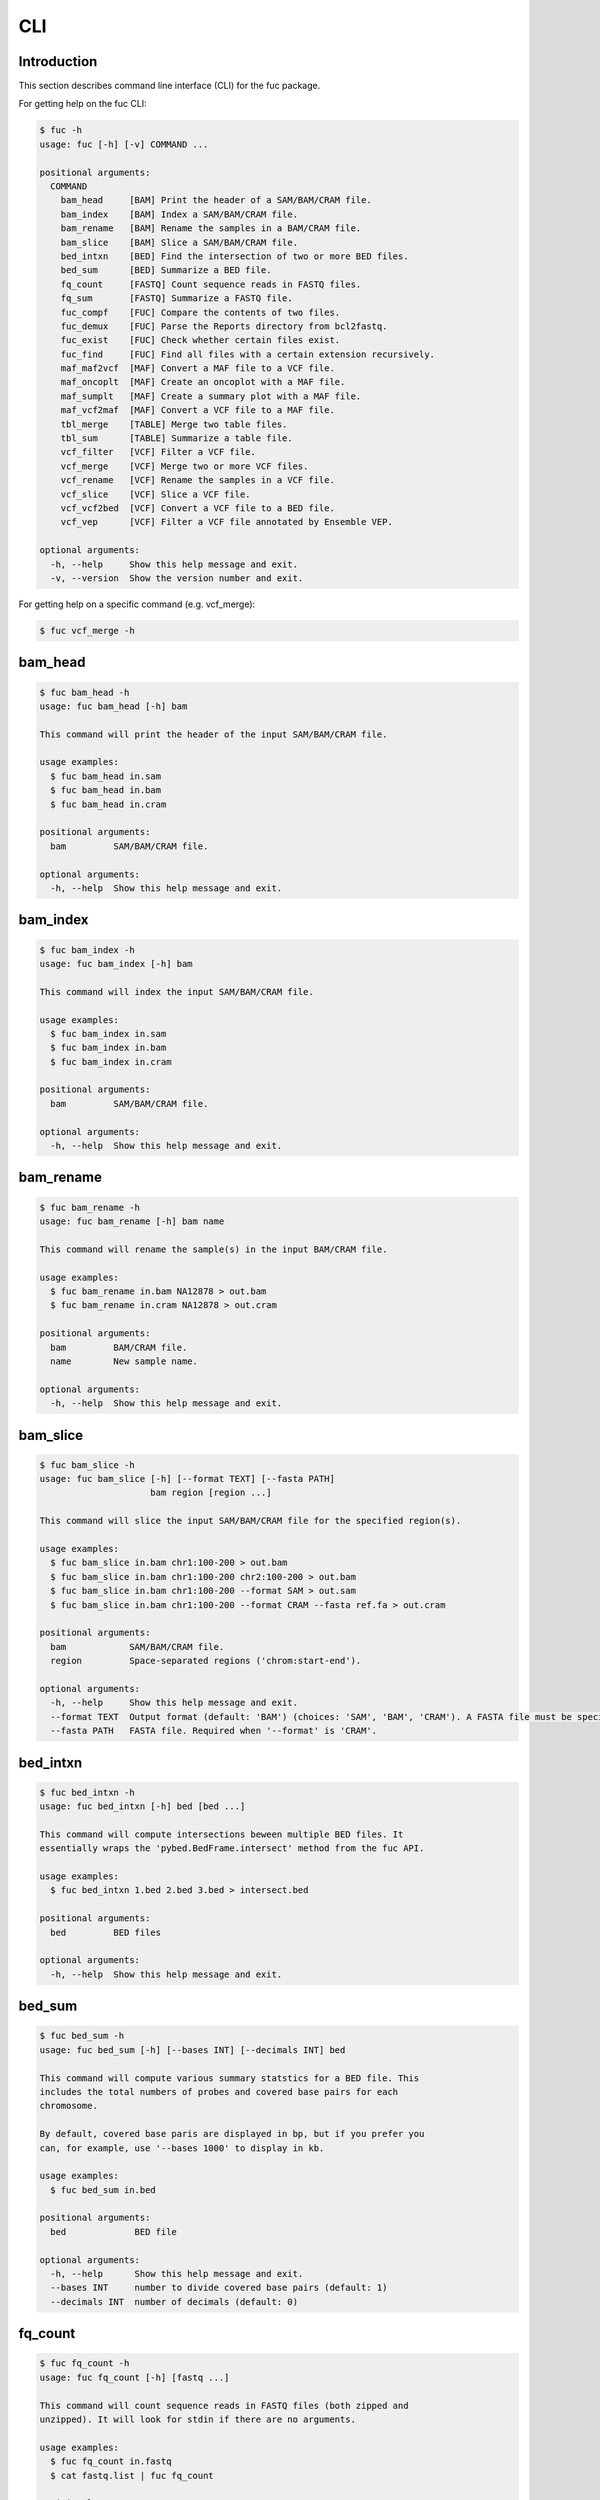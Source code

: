 ..
   This file was automatically generated by docs/create.py.

CLI
***

Introduction
============

This section describes command line interface (CLI) for the fuc package.

For getting help on the fuc CLI:

.. code-block:: text

   $ fuc -h
   usage: fuc [-h] [-v] COMMAND ...
   
   positional arguments:
     COMMAND
       bam_head     [BAM] Print the header of a SAM/BAM/CRAM file.
       bam_index    [BAM] Index a SAM/BAM/CRAM file.
       bam_rename   [BAM] Rename the samples in a BAM/CRAM file.
       bam_slice    [BAM] Slice a SAM/BAM/CRAM file.
       bed_intxn    [BED] Find the intersection of two or more BED files.
       bed_sum      [BED] Summarize a BED file.
       fq_count     [FASTQ] Count sequence reads in FASTQ files.
       fq_sum       [FASTQ] Summarize a FASTQ file.
       fuc_compf    [FUC] Compare the contents of two files.
       fuc_demux    [FUC] Parse the Reports directory from bcl2fastq.
       fuc_exist    [FUC] Check whether certain files exist.
       fuc_find     [FUC] Find all files with a certain extension recursively.
       maf_maf2vcf  [MAF] Convert a MAF file to a VCF file.
       maf_oncoplt  [MAF] Create an oncoplot with a MAF file.
       maf_sumplt   [MAF] Create a summary plot with a MAF file.
       maf_vcf2maf  [MAF] Convert a VCF file to a MAF file.
       tbl_merge    [TABLE] Merge two table files.
       tbl_sum      [TABLE] Summarize a table file.
       vcf_filter   [VCF] Filter a VCF file.
       vcf_merge    [VCF] Merge two or more VCF files.
       vcf_rename   [VCF] Rename the samples in a VCF file.
       vcf_slice    [VCF] Slice a VCF file.
       vcf_vcf2bed  [VCF] Convert a VCF file to a BED file.
       vcf_vep      [VCF] Filter a VCF file annotated by Ensemble VEP.
   
   optional arguments:
     -h, --help     Show this help message and exit.
     -v, --version  Show the version number and exit.

For getting help on a specific command (e.g. vcf_merge):

.. code-block:: text

   $ fuc vcf_merge -h

bam_head
========

.. code-block:: text

   $ fuc bam_head -h
   usage: fuc bam_head [-h] bam
   
   This command will print the header of the input SAM/BAM/CRAM file.
   
   usage examples:
     $ fuc bam_head in.sam
     $ fuc bam_head in.bam
     $ fuc bam_head in.cram
   
   positional arguments:
     bam         SAM/BAM/CRAM file.
   
   optional arguments:
     -h, --help  Show this help message and exit.

bam_index
=========

.. code-block:: text

   $ fuc bam_index -h
   usage: fuc bam_index [-h] bam
   
   This command will index the input SAM/BAM/CRAM file.
   
   usage examples:
     $ fuc bam_index in.sam
     $ fuc bam_index in.bam
     $ fuc bam_index in.cram
   
   positional arguments:
     bam         SAM/BAM/CRAM file.
   
   optional arguments:
     -h, --help  Show this help message and exit.

bam_rename
==========

.. code-block:: text

   $ fuc bam_rename -h
   usage: fuc bam_rename [-h] bam name
   
   This command will rename the sample(s) in the input BAM/CRAM file.
   
   usage examples:
     $ fuc bam_rename in.bam NA12878 > out.bam
     $ fuc bam_rename in.cram NA12878 > out.cram
   
   positional arguments:
     bam         BAM/CRAM file.
     name        New sample name.
   
   optional arguments:
     -h, --help  Show this help message and exit.

bam_slice
=========

.. code-block:: text

   $ fuc bam_slice -h
   usage: fuc bam_slice [-h] [--format TEXT] [--fasta PATH]
                        bam region [region ...]
   
   This command will slice the input SAM/BAM/CRAM file for the specified region(s).
   
   usage examples:
     $ fuc bam_slice in.bam chr1:100-200 > out.bam
     $ fuc bam_slice in.bam chr1:100-200 chr2:100-200 > out.bam
     $ fuc bam_slice in.bam chr1:100-200 --format SAM > out.sam
     $ fuc bam_slice in.bam chr1:100-200 --format CRAM --fasta ref.fa > out.cram
   
   positional arguments:
     bam            SAM/BAM/CRAM file.
     region         Space-separated regions ('chrom:start-end').
   
   optional arguments:
     -h, --help     Show this help message and exit.
     --format TEXT  Output format (default: 'BAM') (choices: 'SAM', 'BAM', 'CRAM'). A FASTA file must be specified with '--fasta' for 'CRAM'.
     --fasta PATH   FASTA file. Required when '--format' is 'CRAM'.

bed_intxn
=========

.. code-block:: text

   $ fuc bed_intxn -h
   usage: fuc bed_intxn [-h] bed [bed ...]
   
   This command will compute intersections beween multiple BED files. It
   essentially wraps the 'pybed.BedFrame.intersect' method from the fuc API.
   
   usage examples:
     $ fuc bed_intxn 1.bed 2.bed 3.bed > intersect.bed
   
   positional arguments:
     bed         BED files
   
   optional arguments:
     -h, --help  Show this help message and exit.

bed_sum
=======

.. code-block:: text

   $ fuc bed_sum -h
   usage: fuc bed_sum [-h] [--bases INT] [--decimals INT] bed
   
   This command will compute various summary statstics for a BED file. This
   includes the total numbers of probes and covered base pairs for each
   chromosome.
   
   By default, covered base paris are displayed in bp, but if you prefer you
   can, for example, use '--bases 1000' to display in kb.
   
   usage examples:
     $ fuc bed_sum in.bed
   
   positional arguments:
     bed             BED file
   
   optional arguments:
     -h, --help      Show this help message and exit.
     --bases INT     number to divide covered base pairs (default: 1)
     --decimals INT  number of decimals (default: 0)

fq_count
========

.. code-block:: text

   $ fuc fq_count -h
   usage: fuc fq_count [-h] [fastq ...]
   
   This command will count sequence reads in FASTQ files (both zipped and
   unzipped). It will look for stdin if there are no arguments.
   
   usage examples:
     $ fuc fq_count in.fastq
     $ cat fastq.list | fuc fq_count
   
   positional arguments:
     fastq       FASTQ files (default: stdin)
   
   optional arguments:
     -h, --help  Show this help message and exit.

fq_sum
======

.. code-block:: text

   $ fuc fq_sum -h
   usage: fuc fq_sum [-h] fastq
   
   This command will output a summary of the input FASTQ file (both zipped and
   unqzipped). The summary includes the total number of sequence reads, the
   distribution of read lengths, and the numbers of unique and duplicate
   sequences.
   
   usage examples:
     $ fuc fq_sum in.fastq
   
   positional arguments:
     fastq       FASTQ file
   
   optional arguments:
     -h, --help  Show this help message and exit.

fuc_compf
=========

.. code-block:: text

   $ fuc fuc_compf -h
   usage: fuc fuc_compf [-h] left right
   
   This command will compare the contents of two files. It will return 'True'
   if they are identical and 'False' otherwise. It essentially wraps the
   'filecmp.cmp' method from Python.
   
   usage examples:
     $ fuc fuc_compf left.txt right.txt
   
   positional arguments:
     left        left file
     right       right file
   
   optional arguments:
     -h, --help  Show this help message and exit.

fuc_demux
=========

.. code-block:: text

   $ fuc fuc_demux -h
   usage: fuc fuc_demux [-h] reports_dir output_dir
   
   This command will parse the Reports directory from the bcl2fastq or
   bcl2fastq2 prograrm. In the output directory, the command will create four
   files:
   
   - flowcell_summary.csv
   - lane_summary.csv
   - top_unknown_barcodes.csv
   - reports.pdf
   
   usage examples:
     $ fuc fuc_demux reports_dir output_dir
   
   positional arguments:
     reports_dir  Reports directory
     output_dir   output directory
   
   optional arguments:
     -h, --help   Show this help message and exit.

fuc_exist
=========

.. code-block:: text

   $ fuc fuc_exist -h
   usage: fuc fuc_exist [-h] [files ...]
   
   This command will check whether files exist. It will return
   'True' if they exist and 'False' otherwise. The command will look for stdin
   if there are no arguments.
   
   usage examples:
     $ fuc fuc_exist test.txt
     $ fuc fuc_exist test_dir
     $ cat test.list | fuc fuc_exist
   
   positional arguments:
     files       test files/directories (default: stdin)
   
   optional arguments:
     -h, --help  Show this help message and exit.

fuc_find
========

.. code-block:: text

   $ fuc fuc_find -h
   usage: fuc fuc_find [-h] [--dir PATH] ext
   
   This command will recursively find all files with a certain extension and
   then return their absolute paths.
   
   usage examples:
     $ fuc fuc_find .vcf
     $ fuc fuc_find .vcf.gz
     $ fuc fuc_find .vcf.gz --dir ~/test_dir
   
   positional arguments:
     ext         file extension
   
   optional arguments:
     -h, --help  Show this help message and exit.
     --dir PATH  directory to search in (default: current directory)

maf_maf2vcf
===========

.. code-block:: text

   $ fuc maf_maf2vcf -h
   usage: fuc maf_maf2vcf [-h] [--fasta PATH] [--ignore_indels]
                          [--cols TEXT [TEXT ...]] [--names TEXT [TEXT ...]]
                          maf
   
   This command will convert a MAF file to a VCF file. It essentially wraps the
   'pymaf.MafFrame.to_vcf' method from the fuc API.
   
   In order to handle INDELs the command makes use of a reference assembly
   (i.e. FASTA file). If SNVs are your only concern, then you do not need a
   FASTA file and can just use the '--ignore_indels' flag. If you are going to
   provide a FASTA file, please make sure to select the appropriate one (e.g.
   one that matches the genome assembly). For example, if your MAF file is
   in hg19/GRCh37, use the 'hs37d5.fa' file which can be freely downloaded
   from the 1000 Genomes Project. For more details on the conversion algorithm,
   please visit the 'pymaf.MafFrame.to_vcf' method's documentation page.
   
   In addition to basic genotype calls (e.g. '0/1'), you can extract more
   information from the MAF file by specifying the column(s) that contain
   additional genotype data of interest with the '--cols' argument. If
   provided, this argument will append the requested data to individual
   sample genotypes (e.g. '0/1:0.23'). You can also control how these
   additional genotype information appear in the FORMAT field (e.g. AF) with
   the '--names' argument. If this argument is not provided, the original
   column name(s) will be displayed.
   
   usage examples:
     $ fuc maf_maf2vcf in.maf --fasta hs37d5.fa > out.vcf
     $ fuc maf_maf2vcf in.maf --ignore_indels > out.vcf
     $ fuc maf_maf2vcf in.maf --fasta hs37d5.fa \
         --cols i_TumorVAF_WU --names AF > out.vcf
   
   positional arguments:
     maf                   MAF file
   
   optional arguments:
     -h, --help            Show this help message and exit.
     --fasta PATH          FASTA file (required to include INDELs in the output)
     --ignore_indels       use this flag to exclude INDELs from the output
     --cols TEXT [TEXT ...]
                           column(s) in the MAF file
     --names TEXT [TEXT ...]
                           name(s) to be displayed in the FORMAT field

maf_oncoplt
===========

.. code-block:: text

   $ fuc maf_oncoplt -h
   usage: fuc maf_oncoplt [-h] [--count INT] [--figsize FLOAT FLOAT]
                          [--label_fontsize FLOAT] [--ticklabels_fontsize FLOAT]
                          [--legend_fontsize FLOAT]
                          maf out
   
   This command will create an oncoplot with a MAF file. It essentially wraps
   the 'pymaf.plot_oncoplot' method from the fuc API. Visit the method's
   documentation to see example plots.
   
   The format of output image (PDF/PNG/JPEG/SVG) will be automatically
   determined by the output file's extension.
   
   usage examples:
     $ fuc maf_oncoplt in.maf out.png
     $ fuc maf_oncoplt in.maf out.pdf
   
   positional arguments:
     maf                   MAF file
     out                   image file
   
   optional arguments:
     -h, --help            Show this help message and exit.
     --count INT           number of top mutated genes to display (default: 10)
     --figsize FLOAT FLOAT
                           width, height in inches (default: [15, 10])
     --label_fontsize FLOAT
                           font size of labels (default: 15)
     --ticklabels_fontsize FLOAT
                           font size of tick labels (default: 15)
     --legend_fontsize FLOAT
                           font size of legend texts (default: 15)

maf_sumplt
==========

.. code-block:: text

   $ fuc maf_sumplt -h
   usage: fuc maf_sumplt [-h] [--figsize FLOAT FLOAT] [--title_fontsize FLOAT]
                         [--ticklabels_fontsize FLOAT] [--legend_fontsize FLOAT]
                         maf out
   
   This command will create a summary plot with a MAF file. It essentially wraps
   the 'pymaf.plot_summary' method from the fuc API. Visit the method's
   documentation to see example plots.
   
   The format of output image (PDF/PNG/JPEG/SVG) will be automatically
   determined by the output file's extension.
   
   usage examples:
     $ fuc maf_sumplt in.maf out.png
     $ fuc maf_sumplt in.maf out.pdf
   
   positional arguments:
     maf                   MAF file
     out                   output image file
   
   optional arguments:
     -h, --help            Show this help message and exit.
     --figsize FLOAT FLOAT
                           width, height in inches (default: [15, 10])
     --title_fontsize FLOAT
                           font size of subplot titles (default: 16)
     --ticklabels_fontsize FLOAT
                           font size of tick labels (default: 12)
     --legend_fontsize FLOAT
                           font size of legend texts (default: 12)

maf_vcf2maf
===========

.. code-block:: text

   $ fuc maf_vcf2maf -h
   usage: fuc maf_vcf2maf [-h] vcf
   
   This command will convert an annotated VCF file to a MAF file. It essentially
   wraps the 'pymaf.MafFrame.from_vcf' method from the fuc API.
   
   usage examples:
     $ fuc maf_vcf2maf in.vcf > out.maf
   
   positional arguments:
     vcf         VCF file
   
   optional arguments:
     -h, --help  Show this help message and exit.

tbl_merge
=========

.. code-block:: text

   $ fuc tbl_merge -h
   usage: fuc tbl_merge [-h] [--how TEXT] [--on TEXT [TEXT ...]] [--lsep TEXT]
                        [--rsep TEXT] [--osep TEXT]
                        left right
   
   This command will merge two table files using one or more shared columns.
   It essentially wraps the 'pandas.DataFrame.merge' method from the pandas
   package. For details on the merging algorithms, please visit the method's
   documentation page.
   
   usage examples:
     $ fuc tbl_merge left.tsv right.tsv > merged.tsv
     $ fuc tbl_merge left.csv right.tsv --lsep , > merged.tsv
     $ fuc tbl_merge left.tsv right.tsv --how outer > merged.tsv
   
   positional arguments:
     left                  left file
     right                 right file
   
   optional arguments:
     -h, --help            Show this help message and exit.
     --how TEXT            type of merge to be performed ['left', 'right', 'outer', 'inner', 'cross'] (default: 'inner')
     --on TEXT [TEXT ...]  column names to join on
     --lsep TEXT           delimiter to use for the left file (default: '\t')
     --rsep TEXT           delimiter to use for the right file (default: '\t')
     --osep TEXT           delimiter to use for the output file (default: '\t')

tbl_sum
=======

.. code-block:: text

   $ fuc tbl_sum -h
   usage: fuc tbl_sum [-h] [--sep TEXT] [--skiprows TEXT]
                      [--na_values TEXT [TEXT ...]] [--keep_default_na]
                      [--expr TEXT] [--columns TEXT [TEXT ...]] [--dtypes PATH]
                      table_file
   
   This command will summarize a table file. It essentially wraps the
   'pandas.Series.describe' and 'pandas.Series.value_counts' methods from the
   pandas pacakge.
   
   usage examples:
     $ fuc tbl_sum table.tsv
     $ fuc tbl_sum table.csv --sep ,
   
   positional arguments:
     table_file            table file
   
   optional arguments:
     -h, --help            Show this help message and exit.
     --sep TEXT            delimiter to use (default: '\t')
     --skiprows TEXT       comma-separated line numbers to skip (0-indexed) or number of lines to skip at the start of the file (e.g. `--skiprows 1,` will skip the second line, `--skiprows 2,4` will skip the third and fifth lines, and `--skiprows 10` will skip the first 10 lines)
     --na_values TEXT [TEXT ...]
                           additional strings to recognize as NA/NaN (by default, the following values are interpreted as NaN: '', '#N/A', '#N/A N/A', '#NA', '-1.#IND', '-1.#QNAN', '-NaN', '-nan', '1.#IND', '1.#QNAN', '<NA>', 'N/A', 'NA', 'NULL', 'NaN', 'n/a', 'nan', 'null')
     --keep_default_na     whether or not to include the default NaN values when parsing the data (see 'pandas.read_table' for details)
     --expr TEXT           query the columns of a pandas.DataFrame with a boolean expression (e.g. `--query "A == 'yes'"`)
     --columns TEXT [TEXT ...]
                           columns to be summarized (by default, all columns will be included)
     --dtypes PATH         file of column names and their data types (etheir 'categorical' or 'numeric'); one tab-delimited pair of column name and data type per line

vcf_filter
==========

.. code-block:: text

   $ fuc vcf_filter -h
   usage: fuc vcf_filter [-h] [--expr TEXT] [--samples PATH]
                         [--drop_duplicates [TEXT ...]] [--greedy] [--opposite]
                         [--filter_empty]
                         vcf
   
   This command will filter a VCF file (both zipped and unzipped). It essentially
   wraps multiple methods from the fuc API.
   
   usage examples:
     $ fuc vcf_filter in.vcf --expr 'GT == "0/0"' > out.vcf
     $ fuc vcf_filter in.vcf --expr 'GT != "0/0"' > out.vcf
     $ fuc vcf_filter in.vcf --expr 'DP < 30' > out.vcf
     $ fuc vcf_filter in.vcf --expr 'DP < 30' --greedy > out.vcf
     $ fuc vcf_filter in.vcf --expr 'AD[1] < 10' --greedy > out.vcf
     $ fuc vcf_filter in.vcf --expr 'AD[1] < 10 and DP < 30' --greedy > out.vcf
     $ fuc vcf_filter in.vcf --expr 'AD[1] < 10 or DP < 30' --greedy > out.vcf
     $ fuc vcf_filter in.vcf --expr 'AD[1] < 10 or DP < 30' --opposite > out.vcf
     $ fuc vcf_filter in.vcf --expr 'np.mean(AD) < 10' --greedy --samples sample.list > out.vcf
     $ fuc vcf_filter in.vcf --drop_duplicates CHROM POS REF ALT > out.vcf
     $ fuc vcf_filter in.vcf --filter_empty > out.vcf
   
   positional arguments:
     vcf                   VCF file
   
   optional arguments:
     -h, --help            Show this help message and exit.
     --expr TEXT           expression to evaluate
     --samples PATH        file of sample names to apply the marking (one sample per line)
     --drop_duplicates [TEXT ...]
                           only consider certain columns for identifying duplicates, by default use all of the columns.
     --greedy              use this flag to mark even ambiguous genotypes as missing
     --opposite            use this flag to mark all genotypes that do not satisfy the query expression as missing and leave those that do intact
     --filter_empty        use this flag to remove rows with no genotype calls at all

vcf_merge
=========

.. code-block:: text

   $ fuc vcf_merge -h
   usage: fuc vcf_merge [-h] [--how TEXT] [--format TEXT] [--sort] [--collapse]
                        vcf_files [vcf_files ...]
   
   This command will merge multiple VCF files (both zipped and unzipped). It
   essentially wraps the 'pyvcf.merge' method from the fuc API.
   
   By default, only the GT subfield of the FORMAT field will be included in the
   merged VCF. Use '--format' to include additional FORMAT subfields such as AD
   and DP.
   
   usage examples:
     $ fuc vcf_merge 1.vcf 2.vcf 3.vcf > merged.vcf
   
   positional arguments:
     vcf_files      VCF files
   
   optional arguments:
     -h, --help     Show this help message and exit.
     --how TEXT     type of merge as defined in `pandas.DataFrame.merge` (default: 'inner')
     --format TEXT  FORMAT subfields to be retained (e.g. 'GT:AD:DP') (default: 'GT')
     --sort         use this flag to turn off sorting of records (default: True)
     --collapse     use this flag to collapse duplicate records (default: False)

vcf_rename
==========

.. code-block:: text

   $ fuc vcf_rename -h
   usage: fuc vcf_rename [-h] [--mode TEXT] [--range INT INT] [--sep TEXT]
                         vcf names
   
   This command will rename the samples in a VCF file. It essentially wraps
   the 'pyvcf.VcfFrame.rename' method from the fuc API.
   
   There are three renaming modes: 'MAP', 'INDICIES', and 'RANGE'. The default
   mode is 'MAP' in which case the 'names' file must contain two columns, one
   for the old names and the other for the new names. If the mode is 'INDICIES'
   the first column should be the new names and the second column must be
   0-based indicies of the samples to be renamed. Lastly, in the 'RANGE' mode
   only the first column is required but the 'range' argument must be specified.
   For more details on the renaming modes, please visit the
   'pyvcf.VcfFrame.rename' method's documentation page.
   
   usage examples:
     $ fuc vcf_rename in.vcf old_new.tsv > out.vcf
     $ fuc vcf_rename in.vcf new_idx.tsv --mode INDICIES > out.vcf
     $ fuc vcf_rename in.vcf new_only.tsv --mode RANGE --range 2 5 > out.vcf
     $ fuc vcf_rename in.vcf old_new.csv --sep , > out.vcf
   
   positional arguments:
     vcf              VCF file
     names            delimited text file
   
   optional arguments:
     -h, --help       Show this help message and exit.
     --mode TEXT      renaming mode (default: 'MAP') (choices: 'MAP', 'INDICIES', 'RANGE')
     --range INT INT  specify an index range
     --sep TEXT       delimiter to use (default: '\t')

vcf_slice
=========

.. code-block:: text

   $ fuc vcf_slice -h
   usage: fuc vcf_slice [-h] vcf region
   
   This command will slice a VCF file (both zipped and unzipped). It essentially
   wraps the 'pyvcf.VcfFrame.slice' method from the fuc API.
   
   usage examples:
     $ fuc vcf_slice in.vcf chr1 > sliced.vcf
     $ fuc vcf_slice in.vcf chr1:100-300 > sliced.vcf
     $ fuc vcf_slice in.vcf chr1:100 > sliced.vcf
     $ fuc vcf_slice in.vcf chr1:100- > sliced.vcf
     $ fuc vcf_slice in.vcf chr1:-300 > sliced.vcf
   
   positional arguments:
     vcf         VCF file
     region      region ('chrom:start-end')
   
   optional arguments:
     -h, --help  Show this help message and exit.

vcf_vcf2bed
===========

.. code-block:: text

   $ fuc vcf_vcf2bed -h
   usage: fuc vcf_vcf2bed [-h] vcf
   
   This command will convert a VCF file to a BED file. It essentially wraps the
   'pyvcf.VcfFrame.to_bed' method from the fuc API.
   
   usage examples:
     $ fuc vcf_vcf2bed in.vcf > out.bed
   
   positional arguments:
     vcf         VCF file
   
   optional arguments:
     -h, --help  Show this help message and exit.

vcf_vep
=======

.. code-block:: text

   $ fuc vcf_vep -h
   usage: fuc vcf_vep [-h] [--opposite] [--as_zero] vcf expr
   
   This command will filter a VCF file annotated by Ensemble VEP. It
   essentially wraps the 'pyvep.filter_query' method from the fuc API. For
   details on query expression, please visit the method's documentation page.
   
   usage examples:
     $ fuc vcf_vep in.vcf "SYMBOL == 'TP53'" > out.vcf
     $ fuc vcf_vep in.vcf "SYMBOL != 'TP53'" > out.vcf
     $ fuc vcf_vep in.vcf "SYMBOL == 'TP53'" --opposite > out.vcf
     $ fuc vcf_vep in.vcf "Consequence in ['splice_donor_variant', 'stop_gained']" > out.vcf
     $ fuc vcf_vep in.vcf "(SYMBOL == 'TP53') and (Consequence.str.contains('stop_gained'))" > out.vcf
     $ fuc vcf_vep in.vcf "gnomAD_AF < 0.001" > out.vcf
     $ fuc vcf_vep in.vcf "gnomAD_AF < 0.001" --as_zero > out.vcf
   
   positional arguments:
     vcf         VCF file annotated with Ensemble VEP
     expr        query expression to evaluate
   
   optional arguments:
     -h, --help  Show this help message and exit.
     --opposite  use this flag to return records that don’t meet the said criteria
     --as_zero   use this flag to treat missing values as zero instead of NaN

